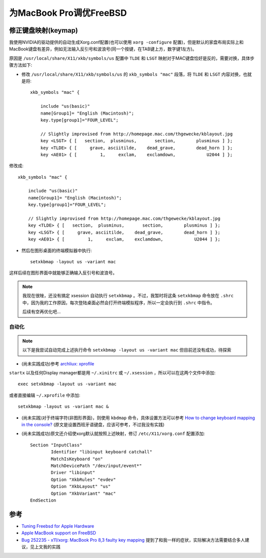 .. _tuning_freebsd_for_mbp:

==========================
为MacBook Pro调优FreeBSD
==========================

修正键盘映射(keymap)
=======================

我使用NVIDIA的驱动提供的自动生成Xorg.conf配置(也可以使用 ``xorg -configure`` 配置)，但是默认的家盘布局实际上和MacBook键盘有差异，例如无法输入反引号和波浪号(同一个按键，在TAB键上方，数字键1左方)。

原因是 ``/usr/local/share/X11/xkb/symbols/us`` 配置中 ``TLDE`` 和 ``LSGT`` 映射对于MAC键盘恰好是反的，需要对换，具体步骤方法如下:

- 修改 ``/usr/local/share/X11/xkb/symbols/us`` 的 ``xkb_symbols "mac"`` 段落，将 ``TLDE`` 和 ``LSGT`` 内容对换，也就是将::

   xkb_symbols "mac" {
   
       include "us(basic)"
       name[Group1]= "English (Macintosh)";
       key.type[group1]="FOUR_LEVEL";
   
       // Slightly improvised from http://homepage.mac.com/thgewecke/kblayout.jpg
       key <LSGT> { [   section,  plusminus,       section,        plusminus ] };
       key <TLDE> { [     grave, asciitilde,    dead_grave,        dead_horn ] };
       key <AE01> { [         1,     exclam,    exclamdown,            U2044 ] };

修改成::

   xkb_symbols "mac" {
   
       include "us(basic)"
       name[Group1]= "English (Macintosh)";
       key.type[group1]="FOUR_LEVEL";
   
       // Slightly improvised from http://homepage.mac.com/thgewecke/kblayout.jpg
       key <TLDE> { [   section,  plusminus,       section,        plusminus ] };
       key <LSGT> { [     grave, asciitilde,    dead_grave,        dead_horn ] };
       key <AE01> { [         1,     exclam,    exclamdown,            U2044 ] };

- 然后在图形桌面的终端模拟器中执行::

   setxkbmap -layout us -variant mac

这样后续在图形界面中就能够正确输入反引号和波浪号。

.. note::

   我现在很矬，还没有搞定 xsession 自动执行 ``setxkbmap`` 。不过，我暂时将这条 ``setxkbmap`` 命令放在 ``.shrc`` 中，因为我的工作原因，每次登陆桌面必然会打开终端模拟程序，所以一定会执行到 ``.shrc`` 中指令。

   后续有空再优化吧...

自动化
-------------

.. note::

   以下是我尝试自动完成上述执行命令 ``setxkbmap -layout us -variant mac`` 但目前还没有成功，待探索

- (尚未实践成功)参考 `archliux: xprofile <https://wiki.archlinux.org/title/Xprofile>`_

``startx`` 以及任何Display manager都是用 ``~/.xinitrc`` 或 ``~/.xsession`` ，所以可以在这两个文件中添加::

   exec setxkbmap -layout us -variant mac

或者直接编辑 ``~/.xprofile`` 中添加::

   setxkbmap -layout us -variant mac &

- (尚未实践)对于终端字符(非图形界面)，则使用 ``kbdmap`` 命令，具体设置方法可以参考 `How to change keyboard mapping in the console? <https://forums.freebsd.org/threads/how-to-change-keyboard-mapping-in-the-console.50104/>`_ (原文是设置西班牙语键盘，应该可参考，不过我没有实践)

- (尚未实践成功)原文还介绍使xorg默认就按照上述映射，修订 ``/etc/X11/xorg.conf`` 配置添加::

   Section "InputClass"
           Identifier "libinput keyboard catchall"
           MatchIsKeyboard "on"
           MatchDevicePath "/dev/input/event*"
           Driver "libinput"
           Option "XkbRules" "evdev"
           Option "XkbLayout" "us"
           Option "XkbVariant" "mac"
   EndSection

参考
=======

- `Tuning Freebsd for Apple Hardware <https://blog.hplogsdon.com/tuning-freebsd-for-apple-hardware/>`_
- `Apple MacBook support on FreeBSD <https://wiki.freebsd.org/AppleMacbook>`_
- `Bug 252235 - x11/xorg: MacBook Pro 8,3 faulty key mapping <https://bugs.freebsd.org/bugzilla/show_bug.cgi?id=252235>`_ 提到了和我一样的症状，实际解决方法需要结合多人建议，见上文我的实践
